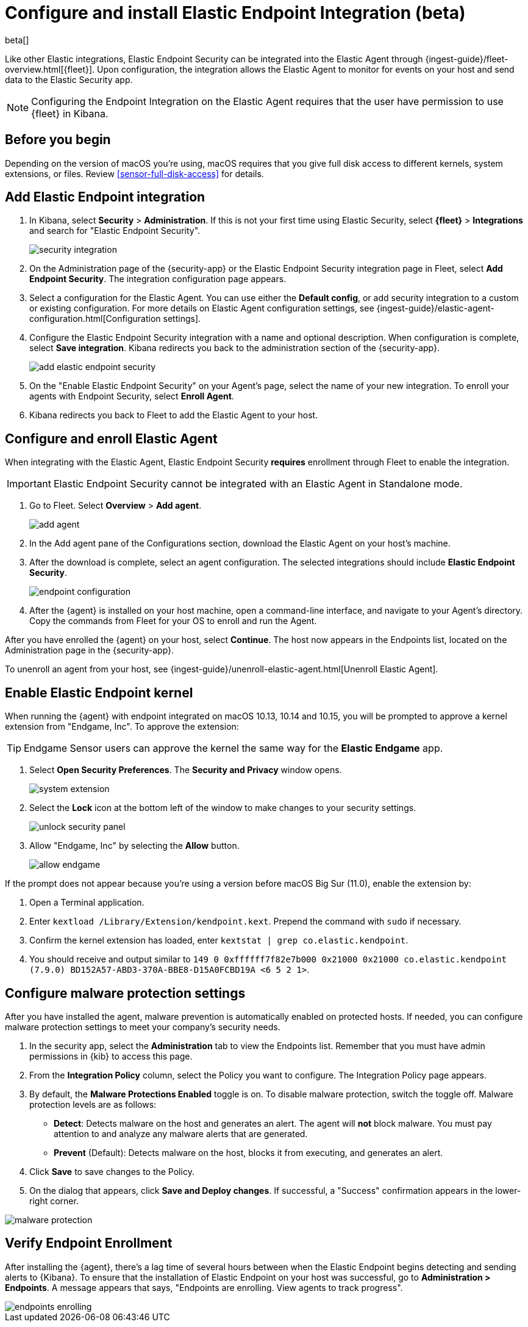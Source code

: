 [[install-endpoint]]
[role="xpack"]
= Configure and install Elastic Endpoint Integration (beta)

beta[]


Like other Elastic integrations, Elastic Endpoint Security can be integrated into the Elastic Agent through {ingest-guide}/fleet-overview.html[{fleet}]. Upon configuration, the integration allows the Elastic Agent to monitor for events on your host and send data to the Elastic Security app.

NOTE: Configuring the Endpoint Integration on the Elastic Agent requires that the user have permission to use {fleet} in Kibana.

[discrete]
[[security-before-you-begin]]
== Before you begin

Depending on the version of macOS you're using, macOS requires that you give full disk access to different kernels, system extensions, or files. Review <<sensor-full-disk-access>> for details.

[discrete]
[[add-security-integration]]
== Add Elastic Endpoint integration

1. In Kibana, select **Security** > **Administration**. If this is not your first time using Elastic Security, select **{fleet}** > **Integrations** and search for "Elastic Endpoint Security".
+
[role="screenshot"]
image::images/install-endpoint/security-integration.png[]
+
2. On the Administration page of the {security-app} or the Elastic Endpoint Security integration page in Fleet, select **Add Endpoint Security**. The integration configuration page appears.
3. Select a configuration for the Elastic Agent. You can use either the **Default config**, or add security integration to a custom or existing configuration. For more details on Elastic Agent configuration settings, see {ingest-guide}/elastic-agent-configuration.html[Configuration settings].
4. Configure the Elastic Endpoint Security integration with a name and optional description. When configuration is complete, select **Save integration**. Kibana redirects you back to the administration section of the {security-app}.
+
[role="screenshot"]
image::images/install-endpoint/add-elastic-endpoint-security.png[]
+
5. On the "Enable Elastic Endpoint Security" on your Agent's page, select the name of your new integration. To enroll your agents with Endpoint Security, select **Enroll Agent**.
6. Kibana redirects you back to Fleet to add the Elastic Agent to your host.

[discrete]
[[enroll-security-agent]]
== Configure and enroll Elastic Agent

When integrating with the Elastic Agent, Elastic Endpoint Security **requires** enrollment through Fleet to enable the integration.

IMPORTANT: Elastic Endpoint Security cannot be integrated with an Elastic Agent in Standalone mode.

1. Go to Fleet. Select **Overview** > **Add agent**.
+
[role="screenshot"]
image::images/install-endpoint/add-agent.png[]
+
2. In the Add agent pane of the Configurations section, download the Elastic Agent on your host's machine.
3. After the download is complete, select an agent configuration. The selected integrations should include **Elastic Endpoint Security**.
+
[role="screenshot"]
image::images/install-endpoint/endpoint-configuration.png[]
+
4. After the {agent} is installed on your host machine, open a command-line interface, and navigate to your Agent's directory. Copy the commands from Fleet for your OS to enroll and run the Agent.

After you have enrolled the {agent} on your host, select **Continue**. The host now appears in the Endpoints list, located on the Administration page in the {security-app}.

To unenroll an agent from your host, see {ingest-guide}/unenroll-elastic-agent.html[Unenroll Elastic Agent].

[discrete]
[[enable-kernel-extension]]
== Enable Elastic Endpoint kernel

When running the {agent} with endpoint integrated on macOS 10.13, 10.14 and 10.15, you will be prompted to approve a kernel extension from "Endgame, Inc". To approve the extension:

TIP: Endgame Sensor users can approve the kernel the same way for the **Elastic Endgame** app.

1. Select **Open Security Preferences**. The **Security and Privacy** window opens.
+
[role="screenshot"]
image::images/install-endpoint/system-extension.png[]
+
2. Select the **Lock** icon at the bottom left of the window to make changes to your security settings.
+
[role="screenshot"]
image::images/install-endpoint/unlock-security-panel.png[]
+
3. Allow "Endgame, Inc" by selecting the **Allow** button.
+
[role="screenshot"]
image::images/install-endpoint/allow-endgame.png[]


If the prompt does not appear because you're using a version before macOS Big Sur (11.0), enable the extension by:

1. Open a Terminal application.
2. Enter `kextload /Library/Extension/kendpoint.kext`. Prepend the command with `sudo` if necessary.
3. Confirm the kernel extension has loaded, enter `kextstat | grep co.elastic.kendpoint`.
4. You should receive and output similar to `149    0 0xffffff7f82e7b000 0x21000    0x21000    co.elastic.kendpoint (7.9.0) BD152A57-ABD3-370A-BBE8-D15A0FCBD19A <6 5 2 1>`.

[discrete]
[[configure-malware]]
== Configure malware protection settings

After you have installed the agent, malware prevention is automatically enabled on protected hosts. If needed, you can configure malware protection settings to meet your company's security needs.

1. In the security app, select the **Administration** tab to view the Endpoints list. Remember that you must have admin permissions in {kib} to access this page.
2. From the **Integration Policy** column, select the Policy you want to configure. The Integration Policy page appears.
3. By default, the **Malware Protections Enabled** toggle is on. To disable malware protection, switch the toggle off. Malware protection levels are as follows:
* **Detect**: Detects malware on the host and generates an alert. The agent will **not** block malware. You must pay attention to and analyze any malware alerts that are generated.
* **Prevent** (Default): Detects malware on the host, blocks it from executing, and generates an alert.
4. Click **Save** to save changes to the Policy.
5. On the dialog that appears, click **Save and Deploy changes**. If successful, a "Success" confirmation appears in the lower-right corner.

[role="screenshot"]
image::images/install-endpoint/malware-protection.png[]

[discrete]
[[verify-endpoint-enrollment]]
== Verify Endpoint Enrollment

After installing the {agent}, there's a lag time of several hours between when the Elastic Endpoint begins detecting and sending alerts to {Kibana}. To ensure that the installation of Elastic Endpoint on your host was successful,  go to **Administration > Endpoints**. A message appears that says, "Endpoints are enrolling. View agents to track progress".

[role="screenshot"]
image::images/install-endpoint/endpoints-enrolling.png[]